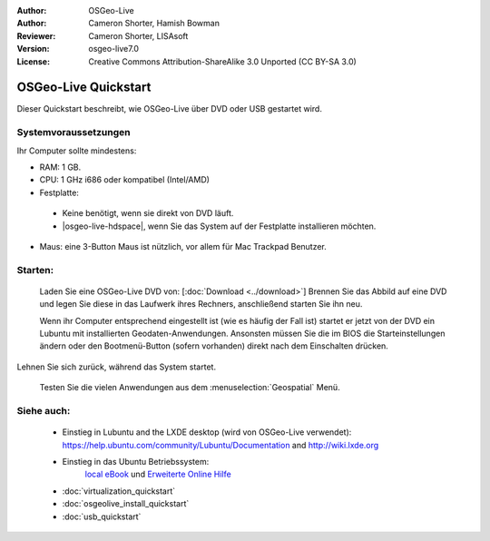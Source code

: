 :Author: OSGeo-Live
:Author: Cameron Shorter, Hamish Bowman
:Reviewer: Cameron Shorter, LISAsoft
:Version: osgeo-live7.0
:License: Creative Commons Attribution-ShareAlike 3.0 Unported  (CC BY-SA 3.0)

********************************************************************************
OSGeo-Live Quickstart
********************************************************************************

Dieser Quickstart beschreibt, wie OSGeo-Live über DVD oder USB gestartet wird.

Systemvoraussetzungen
--------------------------------------------------------------------------------

Ihr Computer sollte mindestens:

* RAM: 1 GB.
* CPU: 1 GHz i686 oder kompatibel (Intel/AMD)
* Festplatte: 

 * Keine benötigt, wenn sie direkt von DVD läuft.
 * |osgeo-live-hdspace|, wenn Sie das System auf der Festplatte installieren möchten.

* Maus: eine 3-Button Maus ist nützlich, vor allem für Mac Trackpad Benutzer.

Starten:
--------------------------------------------------------------------------------

  Laden Sie eine OSGeo-Live DVD von: [:doc:`Download <../download>`]
  Brennen Sie das Abbild auf eine DVD und legen Sie diese in das Laufwerk ihres Rechners, anschließend starten Sie ihn neu.

  Wenn ihr Computer entsprechend eingestellt ist (wie es häufig der Fall ist) startet er jetzt von der DVD ein Lubuntu mit installierten Geodaten-Anwendungen. Ansonsten müssen Sie die im BIOS die Starteinstellungen ändern oder den Bootmenü-Button (sofern vorhanden) direkt nach dem Einschalten drücken.

   .. image:: ../../images/screenshots/800x600/osgeolive_boot.png
     :scale: 70 %
     :alt: boot

Lehnen Sie sich zurück, während das System startet.

   .. image:: ../../images/screenshots/800x600/osgeolive_menu.png
     :scale: 70 %
     :alt: boot select

  Testen Sie die vielen Anwendungen aus dem :menuselection:`Geospatial` Menü. 

Siehe auch:
--------------------------------------------------------------------------------

 *  Einstieg in Lubuntu and the LXDE desktop (wird von OSGeo-Live verwendet):
    https://help.ubuntu.com/community/Lubuntu/Documentation and
    http://wiki.lxde.org
 * Einstieg in das Ubuntu Betriebssystem:
    `local eBook <file:///usr/local/share/doc/Getting_Started_with_Ubuntu_13.10.pdf>`_ und `Erweiterte Online Hilfe <http://help.ubuntu.com/14.04/>`_
 * :doc:`virtualization_quickstart`
 * :doc:`osgeolive_install_quickstart`
 * :doc:`usb_quickstart`

